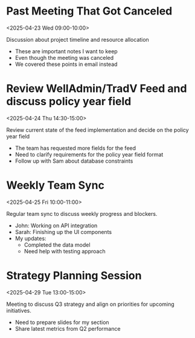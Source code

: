 * Past Meeting That Got Canceled
:PROPERTIES:
:ICAL_EVENT:    t
:ID:            040000008200E00074C5B7101A82E00800000000503C5E0F0DAFDB01000000000000000010000000EF47E2D44EC75944C3FD5BDC306E979
:STATUS:        CANCELLED
:LOCATION:      Meeting Room 3B
:DURATION:      01:00 hh:mm
:END:
<2025-04-23 Wed 09:00-10:00>

#+begin_agenda
Discussion about project timeline and resource allocation
#+end_agenda

- These are important notes I want to keep
- Even though the meeting was canceled
- We covered these points in email instead

* Review WellAdmin/TradV Feed and discuss policy year field 
:PROPERTIES:
:ICAL_EVENT:    t
:ID:            040000008200E00074C5B7101A82E00800000000A0895B0C7DAFDB01000000000000000010000000046BD7A11BA62741B6CEA3CCB373B966
:STATUS:        CONFIRMED
:LOCATION:      https://massmutual.zoom.us/j/99432494496?pwd=atmTRezz1GgFylVYI0sp6ikirAp0JD.1&from=addon
:DURATION:      00:30 hh:mm
:END:
<2025-04-24 Thu 14:30-15:00>

#+begin_agenda
Review current state of the feed implementation and decide on the policy year field
#+end_agenda

- The team has requested more fields for the feed
- Need to clarify requirements for the policy year field format
- Follow up with Sam about database constraints

* Weekly Team Sync
:PROPERTIES:
:ICAL_EVENT:    t
:ID:            040000008200E00074C5B7101A82E00800000000409A5C0D8BAFDB01000000000000000010000000BD69E4B22CA53742A1FD3BCB184C997
:STATUS:        CONFIRMED
:LOCATION:      https://massmutual.zoom.us/j/98765432123
:DURATION:      01:00 hh:mm
:END:
<2025-04-25 Fri 10:00-11:00>

#+begin_agenda
Regular team sync to discuss weekly progress and blockers.
#+end_agenda

- John: Working on API integration
- Sarah: Finishing up the UI components 
- My updates: 
  - Completed the data model
  - Need help with testing approach

* Strategy Planning Session
:PROPERTIES:
:ICAL_EVENT:    t
:ID:            040000008200E00074C5B7101A82E0080000000070DEAD10BDEADB01000000000000000010000000ABCDEF1234567890ABCDEF123456789
:STATUS:        CONFIRMED
:LOCATION:      Conference Room A
:DURATION:      02:00 hh:mm
:END:
<2025-04-29 Tue 13:00-15:00>

#+begin_agenda
Meeting to discuss Q3 strategy and align on priorities for upcoming initiatives.
#+end_agenda

- Need to prepare slides for my section
- Share latest metrics from Q2 performance